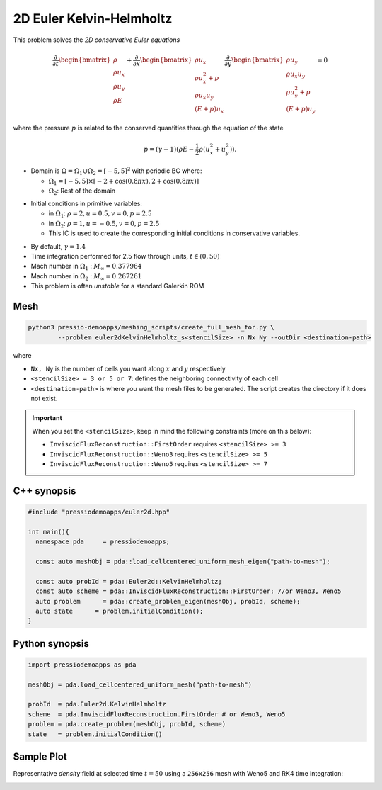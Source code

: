 2D Euler Kelvin-Helmholtz
=========================

This problem solves the *2D conservative Euler equations*

.. math::

   \frac{\partial }{\partial t} \begin{bmatrix}\rho \\ \rho u_x \\ \rho u_y\\ \rho E \end{bmatrix} + \frac{\partial }{\partial x} \begin{bmatrix}\rho u_x \\ \rho u_x^2 +p \\ \rho u_x u_y \\ (E+p)u_x \end{bmatrix} \frac{\partial }{\partial y} \begin{bmatrix}\rho u_y  \\ \rho u_x u_y \\ \rho u_y^2 +p \\ (E+p)u_y \end{bmatrix}= 0

where the pressure :math:`p` is related to the conserved quantities through the equation of the state

.. math::

   p=(\gamma -1)(\rho E-\frac{1}{2}\rho (u_x^2 + u_y^2)).


- Domain is :math:`\Omega = \Omega_1 \cup \Omega_2 = [-5,5]^2` with periodic BC where:

  - :math:`\Omega_1 = [-5,5] \times [-2 + \cos( 0.8 \pi x) , 2 + \cos(0.8 \pi x)]`

  - :math:`\Omega_2`: Rest of the domain

* Initial conditions in primitive variables:

  - in :math:`\Omega_1`: :math:`\rho = 2, u = 0.5, v = 0, p = 2.5`

  - in :math:`\Omega_2`: :math:`\rho = 1, u = -0.5, v = 0, p = 2.5`

  - This IC is used to create the corresponding initial conditions in conservative variables.

- By default, :math:`\gamma = 1.4`

- Time integration performed for 2.5 flow through units, :math:`t \in (0, 50)`

- Mach number in :math:`\Omega_1` : :math:`M_{\infty} = 0.377964`

- Mach number in :math:`\Omega_2` : :math:`M_{\infty} = 0.267261`

- This problem is often *unstable* for a standard Galerkin ROM


Mesh
----

.. code-block:: shell

   python3 pressio-demoapps/meshing_scripts/create_full_mesh_for.py \
           --problem euler2dKelvinHelmholtz_s<stencilSize> -n Nx Ny --outDir <destination-path>

where

- ``Nx, Ny`` is the number of cells you want along :math:`x` and :math:`y` respectively

- ``<stencilSize> = 3 or 5 or 7``: defines the neighboring connectivity of each cell

- ``<destination-path>`` is where you want the mesh files to be generated.
  The script creates the directory if it does not exist.


.. Important::

  When you set the ``<stencilSize>``, keep in mind the following constraints (more on this below):

  - ``InviscidFluxReconstruction::FirstOrder`` requires ``<stencilSize> >= 3``

  - ``InviscidFluxReconstruction::Weno3`` requires ``<stencilSize> >= 5``

  - ``InviscidFluxReconstruction::Weno5`` requires ``<stencilSize> >= 7``


C++ synopsis
------------

.. code-block:: c++

   #include "pressiodemoapps/euler2d.hpp"

   int main(){
     namespace pda     = pressiodemoapps;

     const auto meshObj = pda::load_cellcentered_uniform_mesh_eigen("path-to-mesh");

     const auto probId = pda::Euler2d::KelvinHelmholtz;
     const auto scheme = pda::InviscidFluxReconstruction::FirstOrder; //or Weno3, Weno5
     auto problem      = pda::create_problem_eigen(meshObj, probId, scheme);
     auto state	     = problem.initialCondition();
   }

Python synopsis
---------------

.. code-block:: py

   import pressiodemoapps as pda

   meshObj = pda.load_cellcentered_uniform_mesh("path-to-mesh")

   probId  = pda.Euler2d.KelvinHelmholtz
   scheme  = pda.InviscidFluxReconstruction.FirstOrder # or Weno3, Weno5
   problem = pda.create_problem(meshObj, probId, scheme)
   state   = problem.initialCondition()


Sample Plot
-----------

Representative *density* field at selected time :math:`t=50` using a ``256x256`` mesh with Weno5
and RK4 time integration:

.. image:: ../../figures/wiki_2d_kelvin_helmholtz_density.png
  :width: 60 %
  :alt: Alternative text
  :align: center
